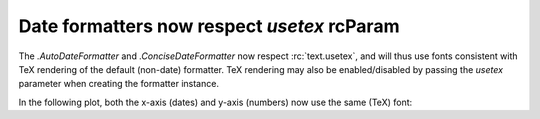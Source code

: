 Date formatters now respect *usetex* rcParam
--------------------------------------------

The `.AutoDateFormatter` and `.ConciseDateFormatter` now respect
:rc:`text.usetex`, and will thus use fonts consistent with TeX rendering of the
default (non-date) formatter. TeX rendering may also be enabled/disabled by
passing the *usetex* parameter when creating the formatter instance.

In the following plot, both the x-axis (dates) and y-axis (numbers) now use the
same (TeX) font:

.. plot::

    from datetime import datetime, timedelta
    from matplotlib.dates import ConciseDateFormatter

    plt.rc('text', usetex=True)

    t0 = datetime(1968, 8, 1)
    ts = [t0 + i * timedelta(days=1) for i in range(10)]

    fig, ax = plt.subplots()
    ax.plot(ts, range(10))
    ax.xaxis.set_major_formatter(ConciseDateFormatter(ax.xaxis.get_major_locator()))
    ax.set_xlabel('Date')
    ax.set_ylabel('Value')
